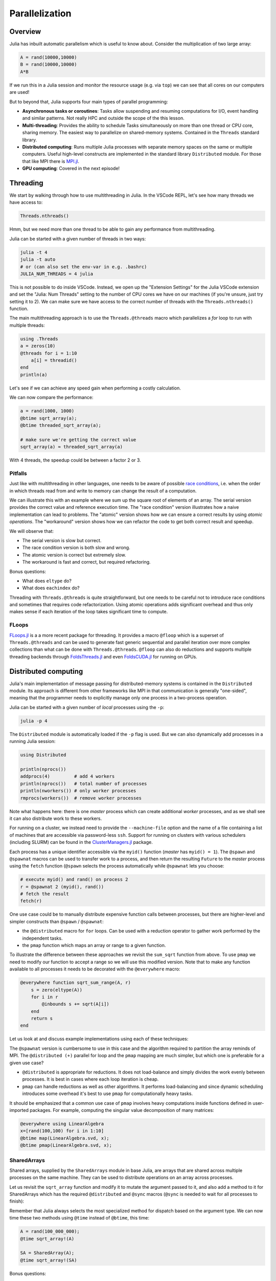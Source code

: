 Parallelization
===============

.. questions::

   - What parallelization options exist in Julia?
   - How is multithreading used?
   - How is multiprocessing used?
   - What are SharedArrays?

Overview
--------

Julia has inbuilt automatic parallelism which is useful to know about.
Consider the multiplication of two large array:

.. code-block:: julia

   A = rand(10000,10000)
   B = rand(10000,10000)
   A*B

If we run this in a Julia session and monitor the resource usage (e.g. via ``top``) 
we can see that all cores on our computers are used! 

But to beyond that, Julia supports four main types of parallel programming:

- **Asynchronous tasks or coroutines**: Tasks allow suspending and resuming 
  computations for I/O, event handling and similar patterns. Not really HPC and 
  outside the scope of the this lesson. 
- **Multi-threading**: Provides the ability to schedule Tasks simultaneously 
  on more than one thread or CPU core, sharing memory. The easiest way to parallelize 
  on shared-memory systems. Contained in the ``Threads`` standard library.
- **Distributed computing**: Runs multiple Julia processes with separate memory 
  spaces on the same or multiple computers. Useful high-level constructs are implemented 
  in the standard library ``Distributed`` module. For those that like MPI there is 
  `MPI.jl <https://github.com/JuliaParallel/MPI.jl>`_.
- **GPU computing**: Covered in the next episode!   
  

Threading
---------

We start by walking through how to use multithreading in Julia. 
In the VSCode REPL, let's see how many threads we have access to:

.. code-block:: julia

   Threads.nthreads()

Hmm, but we need more than one thread to be able to gain any performance 
from multithreading. 

Julia can be started with a given number of threads in two ways:

.. code-block:: bash

   julia -t 4  
   julia -t auto
   # or (can also set the env-var in e.g. .bashrc)
   JULIA_NUM_THREADS = 4 julia

This is not possible to do inside VSCode. Instead, we open up the 
"Extension Settings" for the Julia VSCode extension and set the 
"Julia: Num Threads" setting to the number of CPU cores we have on 
our machines (if you're unsure, just try setting it to 2).
We can make sure we have access to the correct number of threads 
with the ``Threads.nthreads()`` function.

The main multithreading approach is to use the ``Threads.@threads`` macro 
which parallelizes a `for` loop to run with multiple threads:

.. code-block:: julia

   using .Threads
   a = zeros(10)
   @threads for i = 1:10
       a[i] = threadid()
   end
   println(a)

Let's see if we can achieve any speed gain when performing a 
costly calculation.

.. tabs::

   .. tab:: Serial
   
      .. code-block:: julia

         function sqrt_array(A)
             B = similar(A)
             for i in eachindex(A)
                 @inbounds B[i] = sqrt(A[i])
             end
             B
         end
   
   .. tab:: Threaded
   
      .. code-block:: julia

         function threaded_sqrt_array(A)
             B = similar(A)
             @threads for i in eachindex(A)
                 @inbounds B[i] = sqrt(A[i])
             end
             B
         end

We can now compare the performance:

.. code-block:: julia

   a = rand(1000, 1000)
   @btime sqrt_array(a);
   @btime threaded_sqrt_array(a);

   # make sure we're getting the correct value
   sqrt_array(a) ≈ threaded_sqrt_array(a)

With 4 threads, the speedup could be between a factor 2 or 3.   


Pitfalls
^^^^^^^^

Just like with multithreading in other languages, one needs to be 
aware of possible `race conditions <https://en.wikipedia.org/wiki/Race_condition>`_, 
i.e. when the order in which threads read from and write to memory 
can change the result of a computation. 

We can illustrate this with an example where we sum up the square 
root of elements of an array. The serial version provides the correct 
value and reference execution time. The "race condition" version illustrates 
how a naive implementation can lead to problems. The "atomic" version shows 
how we can ensure a correct results by using `atomic operations`.
The "workaround" version shows how we can refactor the code to get both 
correct result and speedup.

.. tabs:: 

   .. tab:: Serial

      .. code-block:: julia

         function sqrt_sum(A)
             s = zero(eltype(A))
             for i in eachindex(A)
                 @inbounds s += sqrt(A[i])
             end
             return s
         end


   .. tab:: Race condition

      .. code-block:: julia

         function threaded_sqrt_sum(A)
             s = zero(eltype(A))
             @threads for i in eachindex(A)
                 @inbounds s += sqrt(A[i])
             end
             return s
         end

   .. tab:: Atomic

      .. code-block:: julia

         function threaded_sqrt_sum_atomic(A)
             s = Atomic{eltype(A)}(zero(eltype(A)))
             @threads for i in eachindex(A)
                 @inbounds atomic_add!(s, sqrt(A[i]))
             end
             return s[]
         end

   .. tab:: Workaround

      .. code-block:: julia

         function threaded_sqrt_sum_workaround(A)
             partial = zeros(eltype(A), nthreads())
             @threads for i in eachindex(A)
                 @inbounds partial[threadid()] += sqrt(A[i])
             end
             s = zero(eltype(A))
             for i in eachindex(partial)
                 s += partial[i]
             end     
             return s
         end         

We will observe that:

- The serial version is slow but correct.
- The race condition version is both slow and wrong.
- The atomic version is correct but extremely slow.
- The workaround is fast and correct, but required refactoring.

Bonus questions: 

- What does ``eltype`` do?
- What does ``eachindex`` do?

Threading with ``Threads.@threads`` is quite straightforward, 
but one needs to be careful not to introduce race conditions 
and sometimes that requires code refactorization. Using atomic operations 
adds significant overhead and thus only makes sense if each iteration 
of the loop takes significant time to compute.

FLoops
^^^^^^

`FLoops.jl <https://github.com/JuliaFolds/FLoops.jl>`__ is a a more recent  
package for threading. It provides a macro ``@floop`` which is a superset of ``Threads.@threads``
and can be used to generate fast generic sequential and parallel iteration over more 
complex collections than what can be done with ``Threads.@threads``.
``@floop`` can also do reductions and supports multiple threading backends through 
`FoldsThreads.jl <FoldsThreads.jl>`_ and even `FoldsCUDA.jl 
<https://github.com/JuliaFolds/FoldsCUDA.jl>`__ for running on GPUs.



Distributed computing
---------------------

Julia's main implementation of message passing for distributed-memory systems is contained in 
the ``Distributed`` module. Its approach is different from other frameworks like MPI in 
that communication is generally "one-sided", meaning that the programmer needs to explicitly 
manage only one process in a two-process operation. 
 
Julia can be started with a given number of `local` processes using the ``-p``:

.. code-block:: bash

   julia -p 4

The ``Distributed`` module is automatically loaded if the ``-p`` flag is used.  
But we can also dynamically add processes in a running Julia session:

.. code-block:: julia

   using Distributed
   
   println(nprocs())
   addprocs(4)         # add 4 workers
   println(nprocs())   # total number of processes
   println(nworkers()) # only worker processes
   rmprocs(workers())  # remove worker processes


Note what happens here: there is one `master` process which can create 
additional `worker` processes, and as we shall see it can also distribute work to these 
workers.

For running on a cluster, we instead need to provide the ``--machine-file`` option 
and the name of a file containing a list of machines that are accessible via 
password-less ``ssh``. Support for running on clusters with various schedulers 
(including SLURM) can be found in the 
`ClusterManagers.jl <https://github.com/JuliaParallel/ClusterManagers.jl>`_ 
package.

Each process has a unique identifier accessible via the ``myid()`` function (`master` 
has ``myid() = 1``). The ``@spawn`` and ``@spawnat`` macros can be used to transfer 
work to a process, and then return the resulting ``Future`` to the `master` process 
using the ``fetch`` function (``@spawn`` selects the process automatically while 
``@spawnat`` lets you choose: 

.. code-block:: julia

   # execute myid() and rand() on process 2
   r = @spawnat 2 (myid(), rand())
   # fetch the result
   fetch(r)

One use case could be to manually distribute expensive function calls 
between processes,
but there are higher-level and simpler constructs than ``@spawn`` / ``@spawnat``:

- the ``@distributed`` macro for ``for`` loops. Can be used with a 
  reduction operator to gather work performed by the independent tasks.
- the ``pmap`` function which maps an array or range to a given function.

To illustrate the difference between these approaches we revisit the 
``sum_sqrt`` function from above. To use ``pmap`` we need to modify our 
function to accept a range so we will use this modified version.
Note that to make any function available to all processes it needs to 
be decorated with the ``@everywhere`` macro:

.. code-block:: julia

   @everywhere function sqrt_sum_range(A, r)
       s = zero(eltype(A))
       for i in r
           @inbounds s += sqrt(A[i])
       end
       return s
   end

Let us look at and discuss example implementations using each of these 
techniques:

.. tabs:: 

   .. tab:: @distributed (+)

      .. code-block:: julia
      
         batch = length(A) / 10

         @distributed (+) for r in [(1:batch) .+ offset for offset in 0:batch:length(A)-1]
             sqrt_sum_range(A, r)
         end


   .. tab:: pmap

      .. code-block:: julia
      
         batch = length(A) / 10

         sum(pmap(r -> sqrt_sum_range(A, r), [(1:batch) .+ offset for offset in 0:batch:length(A)-1]))


   .. tab:: @spawnat

      .. code-block::  julia
      
         futures = Array{Future}(undef, nworkers())
      
         @time begin
             for (i, id) in enumerate(workers())
                 batch = floor(Int, length(A) / nworkers())
                 remainder = length(A) % nworkers()
                 if (i-1) < remainder
                     start = 1 + (i - 1) * (batch + 1)
                     stop = start + batch
                 else 
                     start = 1 + (i - 1) * batch + remainder
                     stop = start + batch - 1
                 end
                 futures[i] = @spawnat myid() sqrt_sum_range(A, start:stop)
             end
             p = sum(fetch.(futures))
         end

The ``@spawnat`` version is cumbersome to use in this case and the algorithm 
required to partition the array reminds of MPI. 
The ``@distributed (+)`` parallel for loop and the ``pmap`` mapping are much simpler,
but which one is preferable for a given use case?

- ``@distributed`` is appropriate for reductions. It does not load-balance and 
  simply divides the work evenly between processes. It is best in cases where 
  each loop iteration is cheap.
- ``pmap`` can handle reductions as well as other algorithms. It performs load-balancing
  and since dynamic scheduling introduces some overhead it's best to use ``pmap`` 
  for computationally heavy tasks.

It should be emphasized that a common use case of ``pmap`` involves heavy 
computations inside functions defined in user-imported packages. 
For example, computing the singular value decomposition of many matrices:

.. code-block:: julia

   @everywhere using LinearAlgebra
   x=[rand(100,100) for i in 1:10]
   @btime map(LinearAlgebra.svd, x);
   @btime pmap(LinearAlgebra.svd, x);


SharedArrays
^^^^^^^^^^^^

Shared arrays, supplied by the ``SharedArrays`` module in base Julia, are 
arrays that are shared across multiple processes on the same machine. They 
can be used to distribute operations on an array across processes.

Let us revisit the ``sqrt_array`` function and modify it to mutate the 
argument passed to it, and also add a method to it for 
SharedArrays which has the required ``@distributed`` and ``@sync`` macros  
(``@sync`` is needed to wait for all processes to finish):

.. tabs::

   .. tab:: Serial

      .. code-block:: julia
      
         function sqrt_array!(A)
             for i in eachindex(A)
                 @inbounds A[i] = sqrt(A[i])
             end
         end

   .. tab:: SharedArray

      .. code-block:: julia

         function sqrt_array!(A::SharedArray)
             @sync @distributed for i in eachindex(A)
                 @inbounds A[i] = sqrt(A[i])
             end
         end


Remember that Julia always selects the most specialized method for 
dispatch based on the argument type. We can now time these two methods 
using ``@time`` instead of ``@btime``, this time: 

.. code-block:: julia

   A = rand(100_000_000);
   @time sqrt_array!(A)

   SA = SharedArray(A);
   @time sqrt_array!(SA)

Bonus questions:

- Should the ``@time`` expression be called more than once?
- How can we check which method is being dispatched for ``A`` and ``SA``?

We should keep in mind however that every change to a SharedArray causes message 
passing to keep them in sync between processes, and this can affect performance.


DistributedArrays
^^^^^^^^^^^^^^^^^

Another way to approach parallelization over multiple machines is through 
`DistributedArrays.jl <https://github.com/JuliaParallel/DistributedArrays.jl>`_, 
which implements a *Global Array* interface. A DArray is distributed across a 
set of workers. Each worker can read and write from its local portion of the 
array and each worker has read-only access to the portions of the array held 
by other workers.

Currently, distributed arrays do not have much functionality 
and they requires significant book-keeping of array indices. 


MPI
^^^

`MPI.jl <https://github.com/JuliaParallel/MPI.jl>`_ is a Julia interface to 
the Message Passing Interface, which has been the standard workhorse of 
parallel computing for decades. If you know how to parallelize a program 
with MPI in any other languages, you know how to do it in Julia!

Summary
-------

One should choose a distributed mechanism that fits with the 
time and memory parameters of your problem

- ``Threads`` is as easy as decorating for loops with ``@threads``, but data 
  dependencies (race conditions) need to be avoided.
- ``@distributed`` is good for reductions and fast inner loops with limited 
  data transfer.
- ``pmap`` is good for expensive inner loops that return a value.
- ``SharedArrays`` can be an easier drop-in replacement for threading-like 
  behaviors on a single machine.


Exercises
---------

.. exercise:: Multithreading HeatEquation.jl

   Consider the double for loop in the ``evolve!`` function. 
   Can it safely be threaded, i.e. is there any risk of race 
   conditions?

   - Insert the ``Threads.@threads`` macro in the right location - 
     note that ``@threads`` currently only works on outermost loops!
   - Measure its effects with ``@benchmark``.
     Since it's cumbersome to change the "Julia: Num Threads" option 
     in VSCode and relaunch the Julia REPL over and over, create a script instead 
     which imports `HeatEquation` and `BenchmarkTools` and prints benchmark 
     results:      

     .. code-block:: julia

        bench_results = @benchmark simulate!(curr, prev, nsteps)
        println(minimum(bench_results.times))

   - Now run with different number of threads from a terminal using 
     ``julia --project=. -t N example.jl`` and observe the scaling.
   - Try increasing the problem size (e.g. ``nx=ny=10_000``) while lowering the 
     number of time steps (e.g. ``nsteps = 20``). Does it scale better?
   - Try "simulating" a heavier computation in the inner loop by adding a 
     ``sleep(0.001)`` inside the outermost loop but outside the innermost loop. 
     Does the parallel scaling change?



.. exercise:: Using SharedArrays with HeatEquation

   Look again at the double for loop in the ``evolve!`` function 
   and think about how you could use SharedArrays.

   The best approach might be to start by refactoring the package a bit and change 
   the ``evolve!`` function to accept arrays instead of ``Field`` structs, like this:

   .. code-block:: julia

      function evolve!(currdata::AbstractArray, prevdata::AbstractArray, dx, dy, a, dt)
          nx, ny = size(currdata) .- 2
          for j = 2:ny+1
              for i = 2:nx+1
                  @inbounds xderiv = (prevdata[i-1, j] - 2.0 * prevdata[i, j] + prevdata[i+1, j]) / dx^2
                  @inbounds yderiv = (prevdata[i, j-1] - 2.0 * prevdata[i, j] + prevdata[i, j+1]) / dy^2
                  @inbounds currdata[i, j] = prevdata[i, j] + a * dt * (xderiv + yderiv)
              end 
          end
      end 

   - Create a new script where you import ``Distributed``, ``SharedArrays`` and 
     ``BenchmarkTools`` and define the ``evolve!`` function above.
   - Benchmark the original version:

   .. code-block:: julia

      dx = dy = 0.01
      a = 0.5
      dt = dx^2 * dy^2 / (2.0 * a * (dx^2 + dy^2))
      M1 = rand(1000, 1000);
      M2 = rand(1000, 1000);
      @btime evolve!(M1, M2, dx, dy, a, dt)

   - Now create a new method for this function which accepts SharedArrays. 
   - Add worker processes with ``addprocs`` and benchmark your new method 
     when passing in SharedArrays. Is there any performance gain? 

   - The overhead in managing the workers will probably far outweigh the 
     parallelization benefit because the computation in the inner loop is 
     very simple and fast.
   - Try adding ``sleep(0.001)`` to the othermost loop to simulate the effect 
     of a more demanding calculation, and rerun the benchmarking. Can you see a 
     speedup now?


   .. solution:: 

      .. code-block:: Julia

         using BenchmarkTools
         using Distributed
         using SharedArrays

         function evolve!(currdata::AbstractArray, prevdata::AbstractArray, dx, dy, a, dt)
             nx, ny = size(currdata) .- 2
             for j = 2:ny+1
                 for i = 2:nx+1
                     @inbounds xderiv = (prevdata[i-1, j] - 2.0 * prevdata[i, j] + prevdata[i+1, j]) / dx^2
                     @inbounds yderiv = (prevdata[i, j-1] - 2.0 * prevdata[i, j] + prevdata[i, j+1]) / dy^2
                     @inbounds currdata[i, j] = prevdata[i, j] + a * dt * (xderiv + yderiv)
                 end 
                 sleep(0.001)
             end
         end

         function evolve!(currdata::SharedArray, prevdata::SharedArray, dx, dy, a, dt)
             nx, ny = size(currdata) .- 2
             @sync @distributed for j = 2:ny+1
                 for i = 2:nx+1
                     @inbounds xderiv = (prevdata[i-1, j] - 2.0 * prevdata[i, j] + prevdata[i+1, j]) / dx^2
                     @inbounds yderiv = (prevdata[i, j-1] - 2.0 * prevdata[i, j] + prevdata[i, j+1]) / dy^2
                     @inbounds currdata[i, j] = prevdata[i, j] + a * dt * (xderiv + yderiv)
                 end 
                 sleep(0.001)
             end
         end

         dx = dy = 0.01
         a = 0.5
         dt = dx^2 * dy^2 / (2.0 * a * (dx^2 + dy^2))
         M1 = rand(1000, 1000);
         M2 = rand(1000, 1000);
         S1 = SharedArray(M1);
         S2 = SharedArray(M2);

         # test for correctness:
         evolve!(M1, M2, dx, dy, a, dt) 
         evolve!(S1, S2, dx, dy, a, dt) 
         # element-wise comparison, should give "true"
         all(M1 .≈ S1)

         # benchmark
         @btime evolve!(M1, M2, dx, dy, a, dt) 
         #   2.379 s (5031 allocations: 152.52 KiB)

         @btime evolve!(S1, S2, dx, dy, a, dt)
         #   578.060 ms (722 allocations: 32.72 KiB)




See also
--------

- The `Julia Parallel <https://github.com/JuliaParallel>`_ organization collects 
  packages developed for parallel computing in Julia.
- `Multi-threading docs <https://docs.julialang.org/en/v1/manual/multi-threading/>`__
- `MPI.jl <https://github.com/JuliaParallel/MPI.jl>`__
- `Distributed computing in Julia docs <https://docs.julialang.org/en/v1/manual/distributed-computing/>`__
- `Distributed API <https://docs.julialang.org/en/v1/stdlib/Distributed/>`__
- Valentin Churavy, `Levels of Parallelism <https://slides.com/valentinchuravy/julia-parallelism>`__

